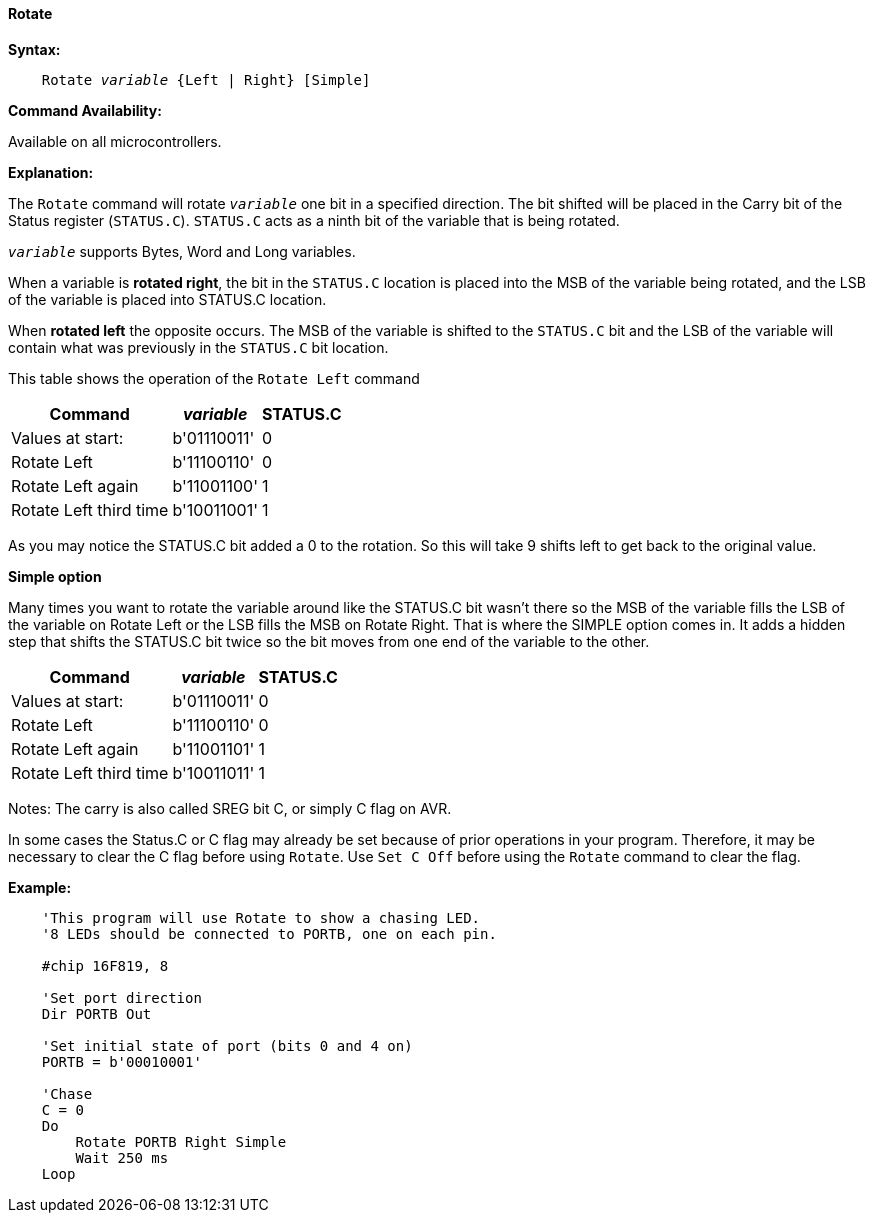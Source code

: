 ==== Rotate

*Syntax:*
[subs="quotes"]
----
    Rotate _variable_ {Left | Right} [Simple]
----
*Command Availability:*

Available on all microcontrollers.

*Explanation:*

The `Rotate` command will rotate `_variable_` one bit in a specified direction. The bit shifted will be placed in the Carry bit of the Status register (`STATUS.C`). `STATUS.C` acts as a ninth bit of the variable that is being rotated.

`_variable_` supports Bytes, Word and Long variables.

When a variable is *rotated right*, the bit in the `STATUS.C` location is placed into the MSB of the variable being rotated, and the LSB of the variable is placed into STATUS.C location.

When *rotated left* the opposite occurs. The MSB of the variable is shifted to the `STATUS.C` bit and the LSB of the variable will contain what was previously in the `STATUS.C` bit location.

This table shows the operation of the `Rotate Left` command
[cols="1,1,^1", options="header,autowidth"]
|====
|*Command*
|*_variable_*
|*STATUS.C*

|Values at start:
|b'01110011'
|0

|Rotate Left
|b'11100110'
|0

|Rotate Left again
|b'11001100'
|1

|Rotate Left third time
|b'10011001'
|1
|====
As you may notice the STATUS.C bit added a 0 to the rotation. So this will take 9 shifts left to get back to the original value.

*Simple option*

Many times you want to rotate the variable around like the STATUS.C bit wasn’t there so the MSB of the variable fills the LSB of the variable on Rotate Left or the LSB fills the MSB on Rotate Right. That is where the SIMPLE option comes in. It adds a hidden step that shifts the STATUS.C bit twice so the bit moves from one end of the variable to the other.
[cols="1,1,^1", options="header,autowidth"]
|===
|*Command*
|*_variable_*
|*STATUS.C*

|Values at start:
|b'01110011'
|0

|Rotate Left
|b'11100110'
|0

|Rotate Left again
|b'11001101'
|1

|Rotate Left third time
|b'10011011'
|1
|===


Notes:
The carry is also called SREG bit C, or simply C flag on AVR.

In some cases the Status.C or C flag may already be set because of prior operations in your program.
Therefore, it may be necessary to clear the C flag before using `Rotate`.
Use `Set C Off` before using the `Rotate` command to clear the flag.

*Example:*
----
    'This program will use Rotate to show a chasing LED.
    '8 LEDs should be connected to PORTB, one on each pin.

    #chip 16F819, 8

    'Set port direction
    Dir PORTB Out

    'Set initial state of port (bits 0 and 4 on)
    PORTB = b'00010001'

    'Chase
    C = 0
    Do
        Rotate PORTB Right Simple
        Wait 250 ms
    Loop
----
